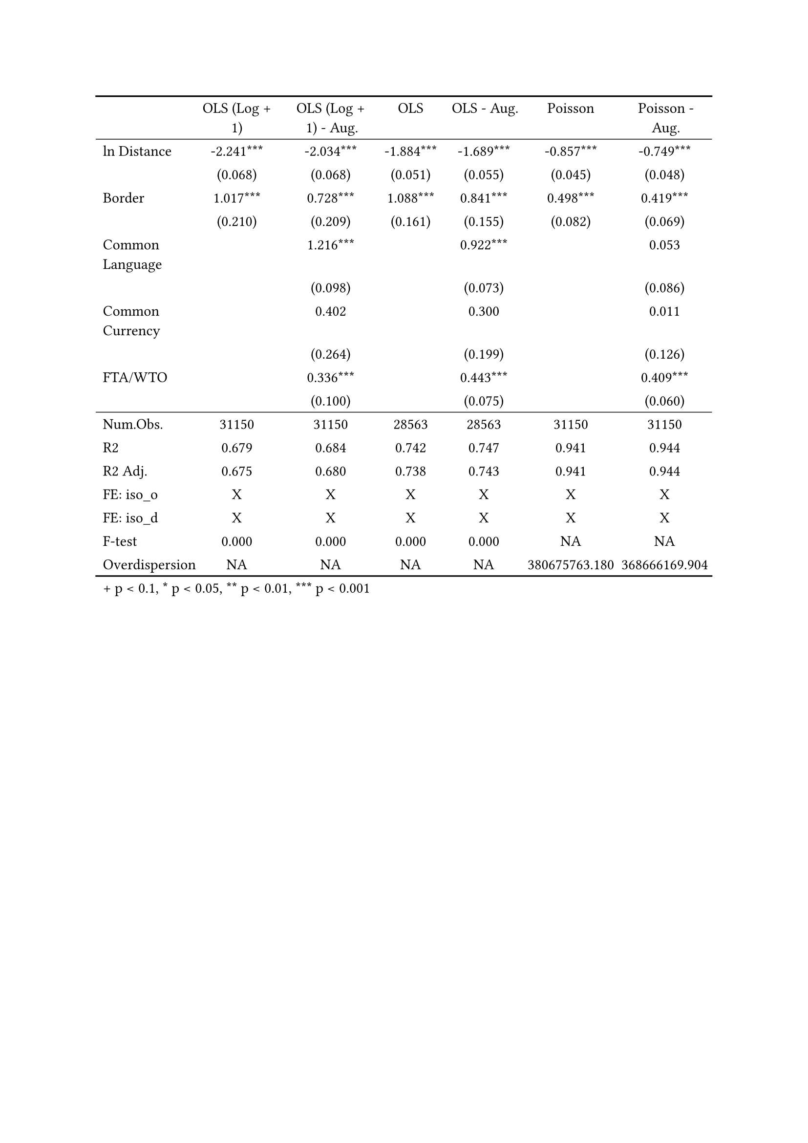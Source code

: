 #show figure: set block(breakable: true)
#figure( // start figure preamble
  
  kind: "tinytable",
  supplement: "Table", // end figure preamble

block[ // start block

#let nhead = 1;
#let nrow = 17;
#let ncol = 7;

  #let style-array = ( 
    // tinytable cell style after
(pairs: ((0, 0), (0, 1), (0, 2), (0, 3), (0, 4), (0, 5), (0, 6), (0, 7), (0, 8), (0, 9), (0, 10), (0, 11), (0, 12), (0, 13), (0, 14), (0, 15), (0, 16), (0, 17),), align: left,),
(pairs: ((1, 0), (1, 1), (1, 2), (1, 3), (1, 4), (1, 5), (1, 6), (1, 7), (1, 8), (1, 9), (1, 10), (1, 11), (1, 12), (1, 13), (1, 14), (1, 15), (1, 16), (1, 17), (2, 0), (2, 1), (2, 2), (2, 3), (2, 4), (2, 5), (2, 6), (2, 7), (2, 8), (2, 9), (2, 10), (2, 11), (2, 12), (2, 13), (2, 14), (2, 15), (2, 16), (2, 17), (3, 0), (3, 1), (3, 2), (3, 3), (3, 4), (3, 5), (3, 6), (3, 7), (3, 8), (3, 9), (3, 10), (3, 11), (3, 12), (3, 13), (3, 14), (3, 15), (3, 16), (3, 17), (4, 0), (4, 1), (4, 2), (4, 3), (4, 4), (4, 5), (4, 6), (4, 7), (4, 8), (4, 9), (4, 10), (4, 11), (4, 12), (4, 13), (4, 14), (4, 15), (4, 16), (4, 17), (5, 0), (5, 1), (5, 2), (5, 3), (5, 4), (5, 5), (5, 6), (5, 7), (5, 8), (5, 9), (5, 10), (5, 11), (5, 12), (5, 13), (5, 14), (5, 15), (5, 16), (5, 17), (6, 0), (6, 1), (6, 2), (6, 3), (6, 4), (6, 5), (6, 6), (6, 7), (6, 8), (6, 9), (6, 10), (6, 11), (6, 12), (6, 13), (6, 14), (6, 15), (6, 16), (6, 17),), align: center,),
  )

  // tinytable align-default-array before
  #let align-default-array = ( left, left, left, left, left, left, left, ) // tinytable align-default-array here
  #show table.cell: it => {
    if style-array.len() == 0 {
      it 
    } else {
      let tmp = it
      for style in style-array {
        let m = style.pairs.find(k => k.at(0) == it.x and k.at(1) == it.y)
        if m != none {
          if ("fontsize" in style) { tmp = text(size: style.fontsize, tmp) }
          if ("color" in style) { tmp = text(fill: style.color, tmp) }
          if ("indent" in style) { tmp = pad(left: style.indent, tmp) }
          if ("underline" in style) { tmp = underline(tmp) }
          if ("italic" in style) { tmp = emph(tmp) }
          if ("bold" in style) { tmp = strong(tmp) }
          if ("mono" in style) { tmp = math.mono(tmp) }
          if ("strikeout" in style) { tmp = strike(tmp) }
        }
      }
      tmp
    }
  }

  #align(center, [

  #table( // tinytable table start
    columns: (auto, auto, auto, auto, auto, auto, auto),
    stroke: none,
    align: (x, y) => {
      let sarray = style-array.filter(a => "align" in a)
      let sarray = sarray.filter(a => a.pairs.find(p => p.at(0) == x and p.at(1) == y) != none)
      if sarray.len() > 0 {
        sarray.last().align
      } else {
        left
      }
    },
    fill: (x, y) => {
      let sarray = style-array.filter(a => "background" in a)
      let sarray = sarray.filter(a => a.pairs.find(p => p.at(0) == x and p.at(1) == y) != none)
      if sarray.len() > 0 {
        sarray.last().background
      }
    },
 table.hline(y: 1, start: 0, end: 7, stroke: 0.05em + black),
 table.hline(y: 11, start: 0, end: 7, stroke: 0.05em + black),
 table.hline(y: 18, start: 0, end: 7, stroke: 0.1em + black),
 table.hline(y: 0, start: 0, end: 7, stroke: 0.1em + black),
    // tinytable lines before

    table.header(
      repeat: true,
[ ], [OLS (Log \+ 1)], [OLS (Log \+ 1) \- Aug.], [OLS], [OLS \- Aug.], [Poisson], [Poisson \- Aug.],
    ),

    // tinytable cell content after
[ln Distance], [\-2.241\*\*\*], [\-2.034\*\*\*], [\-1.884\*\*\*], [\-1.689\*\*\*], [\-0.857\*\*\*], [\-0.749\*\*\*],
[], [(0.068)], [(0.068)], [(0.051)], [(0.055)], [(0.045)], [(0.048)],
[Border], [1.017\*\*\*], [0.728\*\*\*], [1.088\*\*\*], [0.841\*\*\*], [0.498\*\*\*], [0.419\*\*\*],
[], [(0.210)], [(0.209)], [(0.161)], [(0.155)], [(0.082)], [(0.069)],
[Common Language], [], [1.216\*\*\*], [], [0.922\*\*\*], [], [0.053],
[], [], [(0.098)], [], [(0.073)], [], [(0.086)],
[Common Currency], [], [0.402], [], [0.300], [], [0.011],
[], [], [(0.264)], [], [(0.199)], [], [(0.126)],
[FTA\/WTO], [], [0.336\*\*\*], [], [0.443\*\*\*], [], [0.409\*\*\*],
[], [], [(0.100)], [], [(0.075)], [], [(0.060)],
[Num.Obs.], [31150], [31150], [28563], [28563], [31150], [31150],
[R2], [0.679], [0.684], [0.742], [0.747], [0.941], [0.944],
[R2 Adj.], [0.675], [0.680], [0.738], [0.743], [0.941], [0.944],
[FE: iso_o], [X], [X], [X], [X], [X], [X],
[FE: iso_d], [X], [X], [X], [X], [X], [X],
[F\-test], [0.000], [0.000], [0.000], [0.000], [NA], [NA],
[Overdispersion], [NA], [NA], [NA], [NA], [380675763.180], [368666169.904],

    // tinytable footer after

    table.footer(
      repeat: false,
      // tinytable notes after
    table.cell(align: left, colspan: 7, text([\+ p \< 0.1, \* p \< 0.05, \*\* p \< 0.01, \*\*\* p \< 0.001])),
    ),
    

  ) // end table

  ]) // end align

] // end block
) // end figure
